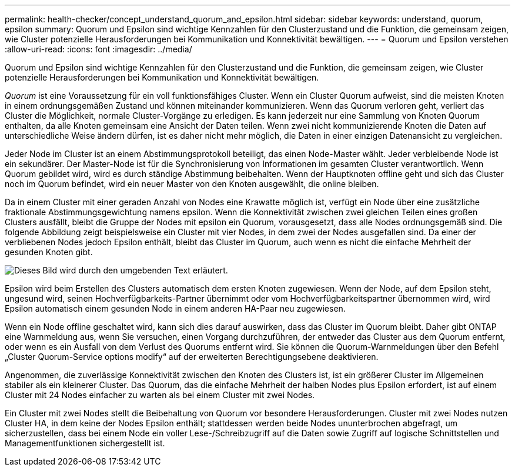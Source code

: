 ---
permalink: health-checker/concept_understand_quorum_and_epsilon.html 
sidebar: sidebar 
keywords: understand, quorum, epsilon 
summary: Quorum und Epsilon sind wichtige Kennzahlen für den Clusterzustand und die Funktion, die gemeinsam zeigen, wie Cluster potenzielle Herausforderungen bei Kommunikation und Konnektivität bewältigen. 
---
= Quorum und Epsilon verstehen
:allow-uri-read: 
:icons: font
:imagesdir: ../media/


[role="lead"]
Quorum und Epsilon sind wichtige Kennzahlen für den Clusterzustand und die Funktion, die gemeinsam zeigen, wie Cluster potenzielle Herausforderungen bei Kommunikation und Konnektivität bewältigen.

_Quorum_ ist eine Voraussetzung für ein voll funktionsfähiges Cluster. Wenn ein Cluster Quorum aufweist, sind die meisten Knoten in einem ordnungsgemäßen Zustand und können miteinander kommunizieren. Wenn das Quorum verloren geht, verliert das Cluster die Möglichkeit, normale Cluster-Vorgänge zu erledigen. Es kann jederzeit nur eine Sammlung von Knoten Quorum enthalten, da alle Knoten gemeinsam eine Ansicht der Daten teilen. Wenn zwei nicht kommunizierende Knoten die Daten auf unterschiedliche Weise ändern dürfen, ist es daher nicht mehr möglich, die Daten in einer einzigen Datenansicht zu vergleichen.

Jeder Node im Cluster ist an einem Abstimmungsprotokoll beteiligt, das einen Node-Master wählt. Jeder verbleibende Node ist ein sekundärer. Der Master-Node ist für die Synchronisierung von Informationen im gesamten Cluster verantwortlich. Wenn Quorum gebildet wird, wird es durch ständige Abstimmung beibehalten. Wenn der Hauptknoten offline geht und sich das Cluster noch im Quorum befindet, wird ein neuer Master von den Knoten ausgewählt, die online bleiben.

Da in einem Cluster mit einer geraden Anzahl von Nodes eine Krawatte möglich ist, verfügt ein Node über eine zusätzliche fraktionale Abstimmungsgewichtung namens epsilon. Wenn die Konnektivität zwischen zwei gleichen Teilen eines großen Clusters ausfällt, bleibt die Gruppe der Nodes mit epsilon ein Quorum, vorausgesetzt, dass alle Nodes ordnungsgemäß sind. Die folgende Abbildung zeigt beispielsweise ein Cluster mit vier Nodes, in dem zwei der Nodes ausgefallen sind. Da einer der verbliebenen Nodes jedoch Epsilon enthält, bleibt das Cluster im Quorum, auch wenn es nicht die einfache Mehrheit der gesunden Knoten gibt.

image::../media/epsilon_preserving_quorum.gif[Dieses Bild wird durch den umgebenden Text erläutert.]

Epsilon wird beim Erstellen des Clusters automatisch dem ersten Knoten zugewiesen. Wenn der Node, auf dem Epsilon steht, ungesund wird, seinen Hochverfügbarkeits-Partner übernimmt oder vom Hochverfügbarkeitspartner übernommen wird, wird Epsilon automatisch einem gesunden Node in einem anderen HA-Paar neu zugewiesen.

Wenn ein Node offline geschaltet wird, kann sich dies darauf auswirken, dass das Cluster im Quorum bleibt. Daher gibt ONTAP eine Warnmeldung aus, wenn Sie versuchen, einen Vorgang durchzuführen, der entweder das Cluster aus dem Quorum entfernt, oder wenn es ein Ausfall von dem Verlust des Quorums entfernt wird. Sie können die Quorum-Warnmeldungen über den Befehl „Cluster Quorum-Service options modify“ auf der erweiterten Berechtigungsebene deaktivieren.

Angenommen, die zuverlässige Konnektivität zwischen den Knoten des Clusters ist, ist ein größerer Cluster im Allgemeinen stabiler als ein kleinerer Cluster. Das Quorum, das die einfache Mehrheit der halben Nodes plus Epsilon erfordert, ist auf einem Cluster mit 24 Nodes einfacher zu warten als bei einem Cluster mit zwei Nodes.

Ein Cluster mit zwei Nodes stellt die Beibehaltung von Quorum vor besondere Herausforderungen. Cluster mit zwei Nodes nutzen Cluster HA, in dem keine der Nodes Epsilon enthält; stattdessen werden beide Nodes ununterbrochen abgefragt, um sicherzustellen, dass bei einem Node ein voller Lese-/Schreibzugriff auf die Daten sowie Zugriff auf logische Schnittstellen und Managementfunktionen sichergestellt ist.
